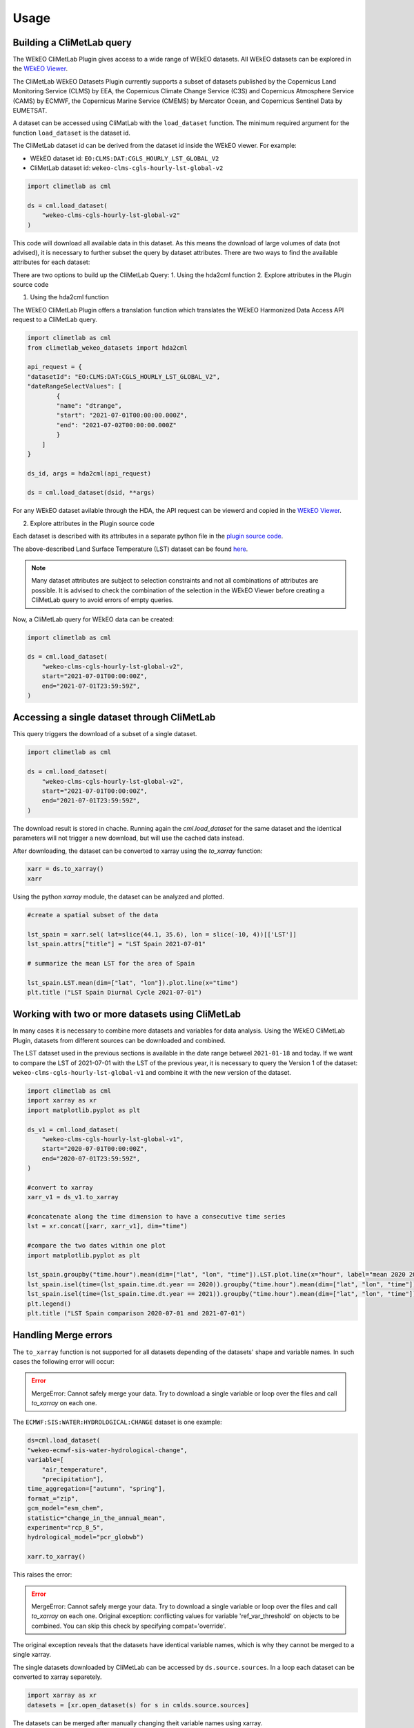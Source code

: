Usage
=====

Building a CliMetLab query
---------------------------------------------------------------

The WEkEO CliMetLab Plugin gives access to a wide range of WEkEO datasets. All WEkEO datasets can be explored in the  `WEkEO Viewer <https://www.wekeo.eu/data?view=viewer>`_.

The CliMetLab WEkEO Datasets Plugin currently supports a subset of datasets published by the Copernicus Land Monitoring Service (CLMS) by EEA, 
the Copernicus Climate Change Service (C3S) and Copernicus Atmosphere Service (CAMS) by ECMWF,
the Copernicus Marine Service (CMEMS) by Mercator Ocean, 
and Copernicus Sentinel Data by EUMETSAT.


A dataset can be accessed using CliMatLab with the ``load_dataset`` function.
The minimum required argument for the function ``load_dataset`` is the dataset id.

The CliMetLab dataset id can be derived from the dataset id inside the WEkEO viewer. For example:

- WEkEO dataset id: ``EO:CLMS:DAT:CGLS_HOURLY_LST_GLOBAL_V2``
- CliMetLab dataset id: ``wekeo-clms-cgls-hourly-lst-global-v2``

.. code-block:: python

    import climetlab as cml

    ds = cml.load_dataset(
        "wekeo-clms-cgls-hourly-lst-global-v2"
    )


This code will download all available data in this dataset. As this means the download of large volumes of data (not advised),
it is necessary to further subset the query by dataset attributes. There are two ways to find the available attributes for each dataset:

There are two options to build up the CliMetLab Query:
1. Using the hda2cml function
2. Explore attributes in the Plugin source code


1. Using the hda2cml function

The WEkEO CliMetLab Plugin offers a translation function which translates the WEkEO Harmonized Data Access API request to a CliMetLab query. 

.. code-block:: python

    import climetlab as cml
    from climetlab_wekeo_datasets import hda2cml

    api_request = {
    "datasetId": "EO:CLMS:DAT:CGLS_HOURLY_LST_GLOBAL_V2",
    "dateRangeSelectValues": [
            {
            "name": "dtrange",
            "start": "2021-07-01T00:00:00.000Z",
            "end": "2021-07-02T00:00:00.000Z"
            }
        ]
    }

    ds_id, args = hda2cml(api_request) 

    ds = cml.load_dataset(dsid, **args)


For any WEkEO dataset avilable through the HDA, the API request can be viewerd and copied in the `WEkEO Viewer <https://www.wekeo.eu/data?view=viewer>`_.

.. image:: ../images/viewer-dataset-subset.png
    :width: 1000

2. Explore attributes in the Plugin source code

Each dataset is described with its attributes in a separate python file in the `plugin source code <https://github.com/wekeo/climetlab-wekeo-datasets>`_.

The above-described Land Surface Temperature (LST) dataset can be found `here <https://github.com/wekeo/climetlab-wekeo-datasets/blob/main/climetlab_wekeo_datasets/clms/cgls_hourly_lst_global_v2.py>`_.

.. note::
    Many dataset attributes are subject to selection constraints and not all combinations of attributes are possible. It is advised to check the combination of the selection in the WEkEO Viewer before creating a CliMetLab query to avoid errors of empty queries.

Now, a CliMetLab query for WEkEO data can be created:

.. code-block:: python

    import climetlab as cml

    ds = cml.load_dataset(
        "wekeo-clms-cgls-hourly-lst-global-v2",
        start="2021-07-01T00:00:00Z",
        end="2021-07-01T23:59:59Z",
    )




Accessing a single dataset through CliMetLab
--------------------------------------------

This query triggers the download of a subset of a single dataset.

.. code-block:: python

    import climetlab as cml

    ds = cml.load_dataset(
        "wekeo-clms-cgls-hourly-lst-global-v2",
        start="2021-07-01T00:00:00Z",
        end="2021-07-01T23:59:59Z",
    )

The download result is stored in chache. Running again the `cml.load_dataset` for the same dataset and the identical parameters will not trigger a new download, but will use the cached data instead.

After downloading, the dataset can be converted to xarray using the `to_xarray` function:

.. code-block:: python

    xarr = ds.to_xarray()
    xarr

Using the python `xarray` module, the dataset can be analyzed and plotted.

.. code-block:: python

    #create a spatial subset of the data

    lst_spain = xarr.sel( lat=slice(44.1, 35.6), lon = slice(-10, 4))[['LST']]
    lst_spain.attrs["title"] = "LST Spain 2021-07-01"

    # summarize the mean LST for the area of Spain

    lst_spain.LST.mean(dim=["lat", "lon"]).plot.line(x="time")
    plt.title ("LST Spain Diurnal Cycle 2021-07-01")

.. image:: ../images/lst-line-plot.png
    :width: 400

Working with two or more datasets using CliMetLab
-------------------------------------------------

In many cases it is necessary to combine more datasets and variables for data analysis.
Using the WEkEO CliMetLab Plugin, datasets from different sources can be downloaded and combined.

The LST dataset used in the previous sections is available in the date range betweel ``2021-01-18`` and today.
If we want to compare the LST of 2021-07-01 with the LST of the previous year, it is necessary to query the Version 1 of the dataset:
``wekeo-clms-cgls-hourly-lst-global-v1`` and combine it with the new version of the dataset.


.. code-block:: python

    import climetlab as cml
    import xarray as xr
    import matplotlib.pyplot as plt

    ds_v1 = cml.load_dataset(
        "wekeo-clms-cgls-hourly-lst-global-v1",
        start="2020-07-01T00:00:00Z",
        end="2020-07-01T23:59:59Z",
    )

    #convert to xarray
    xarr_v1 = ds_v1.to_xarray

    #concatenate along the time dimension to have a consecutive time series
    lst = xr.concat([xarr, xarr_v1], dim="time")

    #compare the two dates within one plot
    import matplotlib.pyplot as plt

    lst_spain.groupby("time.hour").mean(dim=["lat", "lon", "time"]).LST.plot.line(x="hour", label="mean 2020 2021")
    lst_spain.isel(time=(lst_spain.time.dt.year == 2020)).groupby("time.hour").mean(dim=["lat", "lon", "time"]).LST.plot.line(x="hour", label = "2020")
    lst_spain.isel(time=(lst_spain.time.dt.year == 2021)).groupby("time.hour").mean(dim=["lat", "lon", "time"]).LST.plot.line(x="hour", add_legend = True, label="2021")
    plt.legend()
    plt.title ("LST Spain comparison 2020-07-01 and 2021-07-01")

.. image:: ../images/lst-line-comparison.png
    :width: 400


Handling Merge errors
---------------------

The ``to_xarray`` function is not supported for all datasets depending of the datasets' shape and variable names. In such cases the following error will occur:

.. error::
    MergeError: Cannot safely merge your data. Try to download a single variable or loop over the files and call `to_xarray` on each one.

The ``ECMWF:SIS:WATER:HYDROLOGICAL:CHANGE`` dataset is one example:

.. code-block:: python


    ds=cml.load_dataset(
    "wekeo-ecmwf-sis-water-hydrological-change",
    variable=[
        "air_temperature",
        "precipitation"],
    time_aggregation=["autumn", "spring"],
    format_="zip",
    gcm_model="esm_chem",
    statistic="change_in_the_annual_mean",
    experiment="rcp_8_5",
    hydrological_model="pcr_globwb")

    xarr.to_xarray()

This raises the error:

.. error::
    MergeError: Cannot safely merge your data.
    Try to download a single variable or loop over the files and call `to_xarray` on each one.
    Original exception: conflicting values for variable 'ref_var_threshold' on objects to be combined. You can skip this check by specifying compat='override'.

The original exception reveals that the datasets have identical variable names, which is why they cannot be merged to a single xarray.

The single datasets downloaded by CliMetLab can be accessed by ``ds.source.sources``. In a loop each dataset can be converted to xarray separetely.

.. code-block:: python

    import xarray as xr
    datasets = [xr.open_dataset(s) for s in cmlds.source.sources]

The datasets can be merged after manually changing theit variable names using xarray.

.. code-block:: python

    datasets[0] = datasets[0].rename({"relative_change": "prec_relative_change"})
    datasets[0] = datasets[0].rename({"ref_var_threshold": "prec_ref_var_threshold"})[['prec_relative_change', 'prec_ref_var_threshold']]

    datasets[1] = datasets[1].rename({"absolute_change": "temp_absolute_change"})
    datasets[1] = datasets[1].rename({"ref_var_threshold": "temp_ref_var_threshold"})[['temp_absolute_change', 'temp_ref_var_threshold']]

    xarr = xr.merge(datasets)

Caching and Storage of CliMetLab datasets
-----------------------------------------

The CliMetLab source module works with caching instead of simply storing files in the local file system.
This brings the advantage that the user does not have to clean up the local disk, but the files will be removed automatically when the cache is cleared.

.. warning::

    When working with large datasets the files will fill up the computers cache, or the data cannot be fully downloaded if the queried volume does not fit fully in cache.

For large volumes of data it is recommended to change the default location where CliMetLab stores the data from cache to a large disk or object storage.
All benefits of the data management of CliMetLab remain, except the datasets are not deleted when the cache is cleared. They will be persistent on the drive instead.

.. code-block:: python

     import climetlab as cml

     cml.settings.get("cache-directory") # Find the current cache directory

     "/tmp/climetlab-$USER"

     # Change the value of the setting
     cml.settings.set("cache-directory", "/big-disk/climetlab-cache")

     # Python kernel restarted

     import climetlab as cml
     cml.settings.get("cache-directory") # Cache directory has been modified

     "/big-disk/climetlab-cache"


More information on caching can be found in the official documentation of CliMetLab (`Caching <https://climetlab.readthedocs.io/en/latest/guide/caching.html>`_).

Usage Example: Copernicus Marine Data
-------------------------------------
In this example the data of the Copernicus Marine Service is accessed and analysed using the WEkEO CliMetLab Plugin.

Download a one-month time series of sea surface temperature observations over the Mediterranean sea. 

.. code-block:: python

    import climetlab as cml
    ds = cml.load_dataset(
        "wekeo-mercator-sst-med-sst-l4-nrt-observations", 
        layer="SST_MED_SST_L4_NRT_OBSERVATIONS_010_004_a_V2", # Mediterranean sst analysis, l4, 1/16deg daily (sst med sst l4 NRT observations 010 004 a v2)
        start = "2020-01-01T00:00:00Z",
        end = "2020-01-31T00:00:00Z"
        )
    xarr = ds.to_xarray()
    xarr

.. note::
     The datasets of the Copernicus Marine Service are structured as datasets with one to many sub-datasets, also called **layers**, that belong in the dataset group.
     Using the CliMetLab one layer can be downloaded at a time. 
     Therefore, the ``load_dataset`` function needs an additional argument ``layer`` for datasets which contain more than one layer. 

The first entry of the time series shows the sea surface temperature observations on the `01-01-2020`.

.. code-block:: python

    import matplotlib.pyplot as plt 

    xarr.analysed_sst.isel(time=0).plot(cbar_kwargs= {'orientation': 'horizontal'})
    plt.axis('scaled')

.. image:: ../images/wekeo-plot-sst.png
    :width: 600



The observation data is merges with a second dataset - the sea surface temperature anomalies in the same time period. This creates a single xarray with two variables. 

.. code-block:: python

    import climetlab as cml
    ds_anomaly = cml.load_dataset(
        "wekeo-mercator-sst-med-sst-l4-nrt-observations", 
        layer="SST_MED_SSTA_L4_NRT_OBSERVATIONS_010_004_b", # Mediterranean sst anomaly, l4, 1/16deg daily (sst med ssta l4 NRT observations 010 004 b)
        start = "2020-01-01T00:00:00Z",
        end = "2020-01-31T00:00:00Z"
        )
    #convert the climetlab output to xarray
    xarr_anomaly = ds.to_xarray()

    # merge both xarrays to oe dataset 
    sst_med = xarr.merge(xarr_anomaly)


Usage Example: Copernicus Climate Data
--------------------------------------
This example shows the use of multiple datasets from the ECMWF Copernicus Climate Change Service reanalysis data. 

This query triggers the download of a subset (one day and one variable ``2m_temperature``) of a single dataset. 

.. code-block:: python

    import climetlab as cml

    ds = cml.load_dataset("wekeo-ecmwf-reanalysis-era5-single-levels-monthly-means",
        product_type="monthly_averaged_reanalysis_by_hour_of_day",
        month="01",
        year="2019",
        time=[
            "00:00",
            "01:00",
            "02:00",
            "03:00",
            "04:00",
            "05:00",
            "06:00",
            "07:00",
            "08:00", 
            "09:00",
            "10:00",
            "11:00",
            "12:00",
            "13:00",
            "14:00",
            "15:00",
            "16:00",
            "17:00",
            "18:00", 
            "19:00",
            "20:00",
            "21:00",
            "22:00",
            "23:00"                          
        ],
        variable=[
            "2m_temperature"
        ],
        format_="netcdf",
    )

    xarr = ds.to_xarray()
    xarr

Using the python `xarray` module, the dataset can be analyzed and plotted.

For example, the diurnal cycle of temperature averaged across Germany can be extracted and plotted as follows: 


.. code-block:: python

    import matplotlib.pyplot as plt

    xarr.t2m.sel( lat=slice( 56, 47), lon = slice(5, 16)).mean(dim=["latitude", "longitude"]).plot.line(x="time")
    plt.title ("Diurnal Temperature Cycle for Germany, Jan. 2019")


.. image:: ../images/plot-temp-daily-cycle.png
    :width: 400

It is possible to do arithmtic operations of the differnt time steps of the dataset. Next, the temperature difference between 00:00 UTM and 12:00 UTM is shown across the globe. 
The temperature difference is inverted with the changing day and night cycle across the globe. 


..  code-block:: python
    
    diff=xarr.t2m.isel(time=0) - xarr.t2m.isel(time=11)  
    diff.plot()
    plt.title("Temperature Difference between 00:00 UTM and 12:00 UTM")

.. image:: ../images/plot-temp-diff.png
    :width: 400

the daily temperature data from 1st January 2019 to compare it against the monthly temperature means downloaded above. 

.. code-block:: python

    ds_daily = cml.load_dataset("wekeo-ecmwf-reanalysis-era5-single-levels",
                      product_type = "reanalysis",
                      month= "01",
                      year = "2019",
                      day = "01",
                      time=[
                          "00:00",
                          "01:00",
                          "02:00",
                          "03:00",
                          "04:00",
                          "05:00",
                          "06:00",
                          "07:00",
                          "08:00", 
                          "09:00",
                          "10:00",
                          "11:00",
                          "12:00",
                          "13:00",
                          "14:00",
                          "15:00",
                          "16:00",
                          "17:00",
                          "18:00", 
                          "19:00",
                          "20:00",
                          "21:00",
                          "22:00",
                          "23:00"                          
                      ],
                      variable = [
                          "2m_temperature"],
                      format_="netcdf",
                     )


    xarr_daily = ds_daily.to_xarray()

    #rename the variable to avoid having a dataset with two identical varibale names

    xarr_daily =  xarr_daily.raname({'t2m': 't2m_daily')

    xarr_merged = xarr.merge(xarr_daily)


.. code-block:: python

    import matplotlib.pyplot as plt

    fig, (ax1, ax2) = plt.subplots(1,2, figsize=(15, 5))
    fig.suptitle ("Comparison of difference in temperature between the daily temperatures on 01.01.2029 and the monthly means of January 2019over Germany")


    xarr_full.t2m_daily.sel( latitude=slice( 56, 47), longitude = slice(5, 16)).mean(dim=["latitude", "longitude"]).plot.line(x="time", label="Daily", ax=ax1)
    xarr_full.t2m.sel( latitude=slice( 56, 47), longitude = slice(5, 16)).mean(dim=["latitude", "longitude"]).plot.line(x="time", label="Montly Mean", ax=ax1)

    diff = xarr_full.sel( latitude=slice( 56, 47), longitude = slice(5, 16)).t2m_daily - xarr_full.t2m
    diff.isel(time=11).plot(ax=ax2)
    plt.legend()


.. image:: ../images/plot-merged-ds.png
    :width: 800  


To merge datasets or to combine xarray datasets with other sources it is sometimes necessary to adapt the coordinate system or do a reprojection. 
If the merges dataset should be displayed together with a basemap, the longitudes have to be converted from the range `[0; 360]` to `[-180, 180]`.

.. code-block:: python
    
    import matplotlib.pyplot as plt
    from mpl_toolkits.basemap import Basemap

    xarr_merged.coords['longitude'] = (xarr_merged.coords['longitude'] + 180) % 360 - 180
    xarr_merged_reshaped = xarr_merged.sortby(xarr_merged.longitude)

    xarr_europe = xarr_reshaped.sel( latitude=slice(72,30), longitude = slice(-25, 35))

    m = Basemap(projection='cyl', lat_0 = xarr_europe.t2m.latitude[0], lon_0=xarr_europe.t2m.longitude[0])
    m.drawcoastlines()
    xarr_europe.t2m.isel(time=0).plot()
    plt.title ('Temperature on 01.01.2019 at 00:00')

.. image:: ../images/plot-baseline.png
    :width: 400


